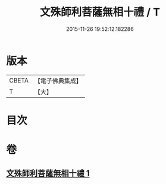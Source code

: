 #+TITLE: 文殊師利菩薩無相十禮 / T
#+DATE: 2015-11-26 19:52:12.182286
* 版本
 |     CBETA|【電子佛典集成】|
 |         T|【大】     |

* 目次
* 卷
** [[file:KR6s0036_001.txt][文殊師利菩薩無相十禮 1]]
